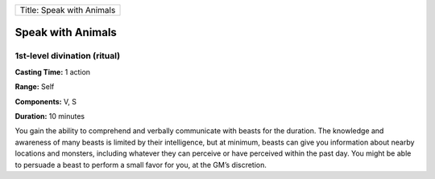 +-----------------------------+
| Title: Speak with Animals   |
+-----------------------------+

Speak with Animals
------------------

1st-level divination (ritual)
^^^^^^^^^^^^^^^^^^^^^^^^^^^^^

**Casting Time:** 1 action

**Range:** Self

**Components:** V, S

**Duration:** 10 minutes

You gain the ability to comprehend and verbally communicate with beasts
for the duration. The knowledge and awareness of many beasts is limited
by their intelligence, but at minimum, beasts can give you information
about nearby locations and monsters, including whatever they can
perceive or have perceived within the past day. You might be able to
persuade a beast to perform a small favor for you, at the GM’s
discretion.
